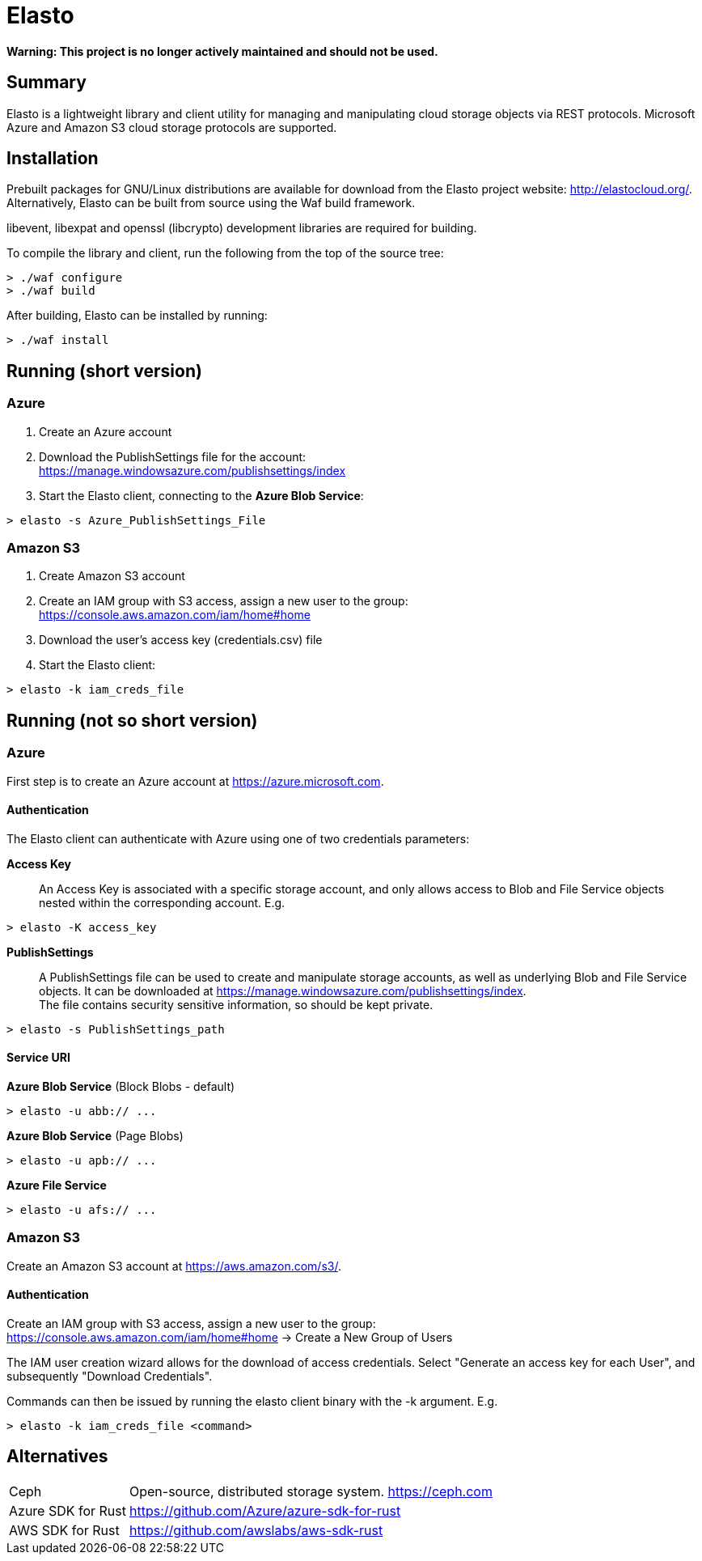 Elasto
======

*Warning: This project is no longer actively maintained and should not
be used.*

Summary
-------

Elasto is a lightweight library and client utility for managing and
manipulating cloud storage objects via REST protocols.
Microsoft Azure and Amazon S3 cloud storage protocols are supported.


Installation
------------

Prebuilt packages for GNU/Linux distributions are available for download
from the Elasto project website: http://elastocloud.org/. Alternatively,
Elasto can be built from source using the Waf build framework.

libevent, libexpat and openssl (libcrypto) development libraries are
required for building.

To compile the library and client, run the following from the top of the
source tree:

-----------------------------------------------------
> ./waf configure
> ./waf build
-----------------------------------------------------

After building, Elasto can be installed by running:

-----------------------------------------------------
> ./waf install
-----------------------------------------------------


Running (short version)
-----------------------

Azure
~~~~~
1. Create an Azure account

2. Download the PublishSettings file for the account: +
   https://manage.windowsazure.com/publishsettings/index

3. Start the Elasto client, connecting to the *Azure Blob Service*:

-----------------------------------------------------
> elasto -s Azure_PublishSettings_File
-----------------------------------------------------


Amazon S3
~~~~~~~~~
1. Create Amazon S3 account

2. Create an IAM group with S3 access, assign a new user to the group: +
   https://console.aws.amazon.com/iam/home#home

3. Download the user's access key (credentials.csv) file

4. Start the Elasto client:

-----------------------------------------------------
> elasto -k iam_creds_file
-----------------------------------------------------


Running (not so short version)
------------------------------

Azure
~~~~~
First step is to create an Azure account at https://azure.microsoft.com.

Authentication
^^^^^^^^^^^^^^
The Elasto client can authenticate with Azure using one of two
credentials parameters:

*Access Key*::
  An Access Key is associated with a specific storage
  account, and only allows access to Blob and File Service
  objects nested within the corresponding account. E.g.

-----------------------------------------------------
> elasto -K access_key
-----------------------------------------------------

*PublishSettings*::
  A PublishSettings file can be used to create and manipulate
  storage accounts, as well as underlying Blob and File Service
  objects. It can be downloaded at
  https://manage.windowsazure.com/publishsettings/index. +
  The file contains security sensitive information, so should be
  kept private.

-----------------------------------------------------
> elasto -s PublishSettings_path
-----------------------------------------------------

Service URI
^^^^^^^^^^^
*Azure Blob Service* (Block Blobs - default)::
-----------------------------------------------------
> elasto -u abb:// ...
-----------------------------------------------------

*Azure Blob Service* (Page Blobs)::
-----------------------------------------------------
> elasto -u apb:// ...
-----------------------------------------------------

*Azure File Service*::
-----------------------------------------------------
> elasto -u afs:// ...
-----------------------------------------------------


Amazon S3
~~~~~~~~~
Create an Amazon S3 account at https://aws.amazon.com/s3/.

Authentication
^^^^^^^^^^^^^^
Create an IAM group with S3 access, assign a new user to the group: +
https://console.aws.amazon.com/iam/home#home
-> Create a New Group of Users

The IAM user creation wizard allows for the download of access
credentials. Select "Generate an access key for each User", and
subsequently "Download Credentials".

Commands can then be issued by running the elasto client binary
with the -k argument. E.g.

-----------------------------------------------------
> elasto -k iam_creds_file <command>
-----------------------------------------------------


Alternatives
------------

[horizontal]
Ceph::			Open-source, distributed storage system.
			https://ceph.com

Azure SDK for Rust::	https://github.com/Azure/azure-sdk-for-rust

AWS SDK for Rust::	https://github.com/awslabs/aws-sdk-rust
